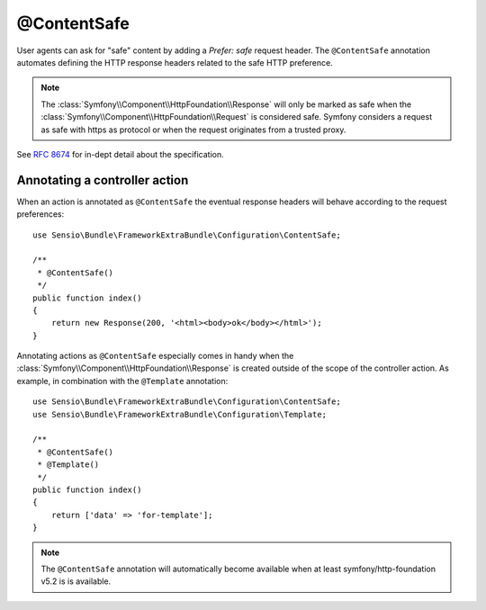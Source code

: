 @ContentSafe
============

User agents can ask for "safe" content by adding a `Prefer: safe` request header. The ``@ContentSafe`` annotation
automates defining the HTTP response headers related to the safe HTTP preference.

.. note::

   The :class:`Symfony\\Component\\HttpFoundation\\Response` will only be marked as safe when the :class:`Symfony\\Component\\HttpFoundation\\Request`
   is considered safe. Symfony considers a request as safe with https as protocol or when the request originates
   from a trusted proxy.

See `RFC 8674`_ for in-dept detail about the specification.

Annotating a controller action
------------------------------

When an action is annotated as ``@ContentSafe`` the eventual response headers will behave according to the request preferences::

    use Sensio\Bundle\FrameworkExtraBundle\Configuration\ContentSafe;

    /**
     * @ContentSafe()
     */
    public function index()
    {
        return new Response(200, '<html><body>ok</body></html>');
    }

Annotating actions as ``@ContentSafe`` especially comes in handy when the :class:`Symfony\\Component\\HttpFoundation\\Response`
is created outside of the scope of the controller action. As example, in combination with the ``@Template`` annotation::

    use Sensio\Bundle\FrameworkExtraBundle\Configuration\ContentSafe;
    use Sensio\Bundle\FrameworkExtraBundle\Configuration\Template;

    /**
     * @ContentSafe()
     * @Template()
     */
    public function index()
    {
        return ['data' => 'for-template'];
    }

.. note::

   The ``@ContentSafe`` annotation will automatically become available when at least symfony/http-foundation v5.2 is
   is available.

.. _`RFC 8674`: https://tools.ietf.org/html/rfc8674
